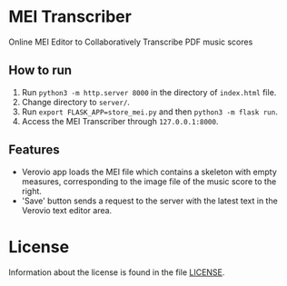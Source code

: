 * MEI Transcriber
Online MEI Editor to Collaboratively Transcribe PDF music scores
** How to run
1. Run =python3 -m http.server 8000= in the directory of =index.html= file.
2. Change directory to =server/=.
3. Run =export FLASK_APP=store_mei.py= and then =python3 -m flask run=.
4. Access the MEI Transcriber through =127.0.0.1:8000=.
** Features
+ Verovio app loads the MEI file which contains a skeleton with empty measures, corresponding to the image file of the music score to the right.
+ 'Save' button sends a request to the server with the latest text in the Verovio text editor area.
* License
Information about the license is found in the file [[file:LICENSE][LICENSE]].
